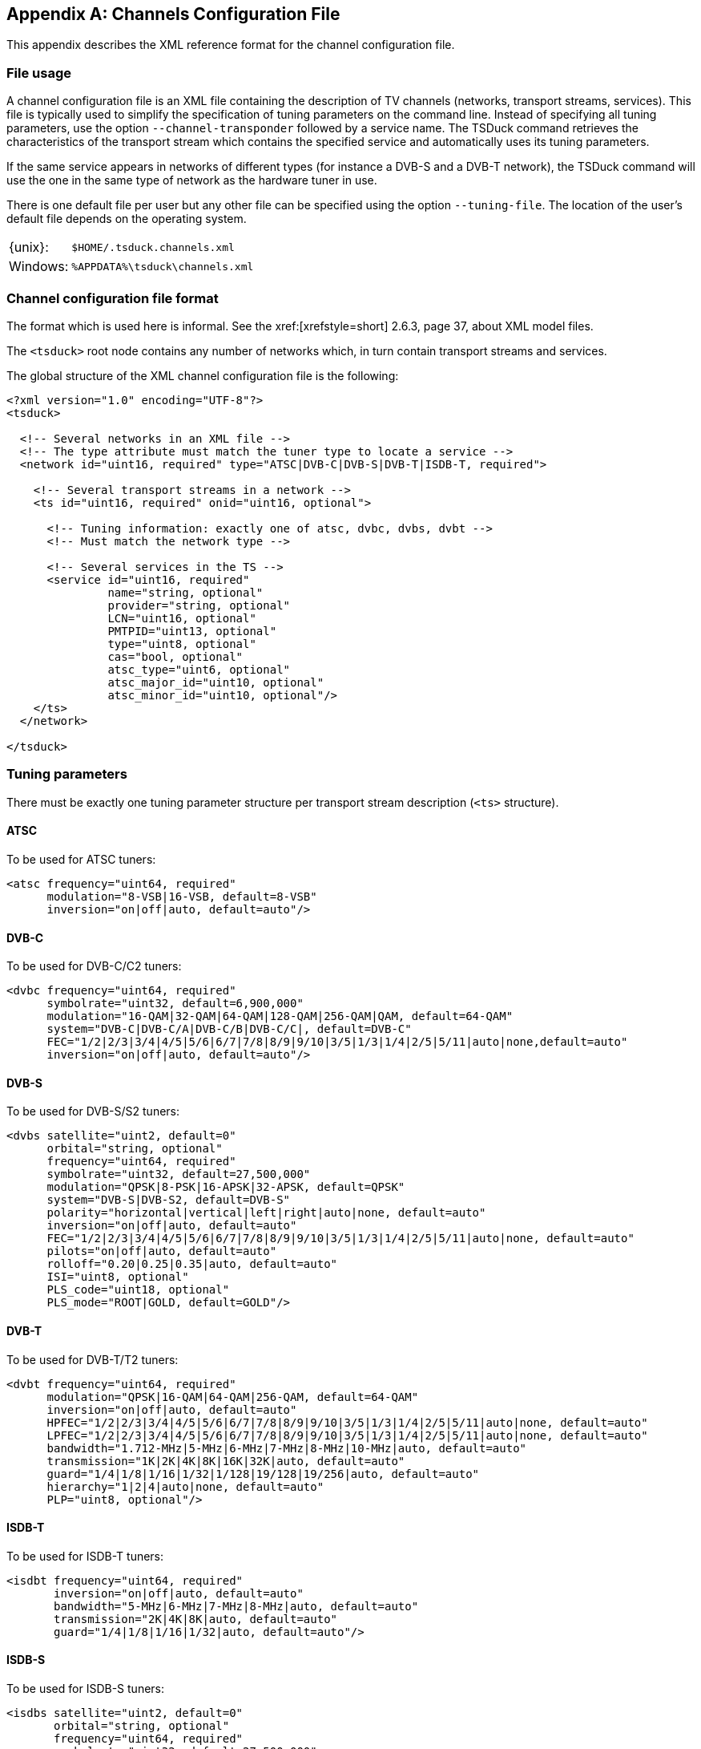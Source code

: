 //----------------------------------------------------------------------------
//
// TSDuck - The MPEG Transport Stream Toolkit
// Copyright (c) 2005-2024, Thierry Lelegard
// BSD-2-Clause license, see LICENSE.txt file or https://tsduck.io/license
//
//----------------------------------------------------------------------------

[#chap-chanconfig]
[appendix]
== Channels Configuration File

This appendix describes the XML reference format for the channel configuration file.

[#chan-usage]
=== File usage

A channel configuration file is an XML file containing the description of TV channels
(networks, transport streams, services).
This file is typically used to simplify the specification of tuning parameters on the command line.
Instead of specifying all tuning parameters, use the option `--channel-transponder` followed by a service name.
The TSDuck command retrieves the characteristics of the transport stream which contains the specified service
and automatically uses its tuning parameters.

If the same service appears in networks of different types (for instance a DVB-S and a DVB-T network),
the TSDuck command will use the one in the same type of network as the hardware tuner in use.

There is one default file per user but any other file can be specified using the option `--tuning-file`.
The location of the user's default file depends on the operating system.

[.compact-table]
[cols="<1,<1m",frame=none,grid=none,stripes=none,options="autowidth,noheader"]
|===
|{unix}: |$HOME/.tsduck.channels.xml
|Windows: |%APPDATA%\tsduck\channels.xml
|===

=== Channel configuration file format

The format which is used here is informal.
See the xref:[xrefstyle=short] 2.6.3, page 37, about XML model files.

The `<tsduck>` root node contains any number of networks which, in turn contain transport streams and services.

The global structure of the XML channel configuration file is the following:

[source,xml]
----
<?xml version="1.0" encoding="UTF-8"?>
<tsduck>

  <!-- Several networks in an XML file -->
  <!-- The type attribute must match the tuner type to locate a service -->
  <network id="uint16, required" type="ATSC|DVB-C|DVB-S|DVB-T|ISDB-T, required">

    <!-- Several transport streams in a network -->
    <ts id="uint16, required" onid="uint16, optional">

      <!-- Tuning information: exactly one of atsc, dvbc, dvbs, dvbt -->
      <!-- Must match the network type -->

      <!-- Several services in the TS -->
      <service id="uint16, required"
               name="string, optional"
               provider="string, optional"
               LCN="uint16, optional"
               PMTPID="uint13, optional"
               type="uint8, optional"
               cas="bool, optional"
               atsc_type="uint6, optional"
               atsc_major_id="uint10, optional"
               atsc_minor_id="uint10, optional"/>
    </ts>
  </network>

</tsduck>
----

=== Tuning parameters

There must be exactly one tuning parameter structure per transport stream description (`<ts>` structure).

==== ATSC

To be used for ATSC tuners:

[source,xml]
----
<atsc frequency="uint64, required"
      modulation="8-VSB|16-VSB, default=8-VSB"
      inversion="on|off|auto, default=auto"/>
----

==== DVB-C

To be used for DVB-C/C2 tuners:

[source,xml]
----
<dvbc frequency="uint64, required"
      symbolrate="uint32, default=6,900,000"
      modulation="16-QAM|32-QAM|64-QAM|128-QAM|256-QAM|QAM, default=64-QAM"
      system="DVB-C|DVB-C/A|DVB-C/B|DVB-C/C|, default=DVB-C"
      FEC="1/2|2/3|3/4|4/5|5/6|6/7|7/8|8/9|9/10|3/5|1/3|1/4|2/5|5/11|auto|none,default=auto"
      inversion="on|off|auto, default=auto"/>
----

==== DVB-S

To be used for DVB-S/S2 tuners:

[source,xml]
----
<dvbs satellite="uint2, default=0"
      orbital="string, optional"
      frequency="uint64, required"
      symbolrate="uint32, default=27,500,000"
      modulation="QPSK|8-PSK|16-APSK|32-APSK, default=QPSK"
      system="DVB-S|DVB-S2, default=DVB-S"
      polarity="horizontal|vertical|left|right|auto|none, default=auto"
      inversion="on|off|auto, default=auto"
      FEC="1/2|2/3|3/4|4/5|5/6|6/7|7/8|8/9|9/10|3/5|1/3|1/4|2/5|5/11|auto|none, default=auto"
      pilots="on|off|auto, default=auto"
      rolloff="0.20|0.25|0.35|auto, default=auto"
      ISI="uint8, optional"
      PLS_code="uint18, optional"
      PLS_mode="ROOT|GOLD, default=GOLD"/>
----

==== DVB-T

To be used for DVB-T/T2 tuners:

[source,xml]
----
<dvbt frequency="uint64, required"
      modulation="QPSK|16-QAM|64-QAM|256-QAM, default=64-QAM"
      inversion="on|off|auto, default=auto"
      HPFEC="1/2|2/3|3/4|4/5|5/6|6/7|7/8|8/9|9/10|3/5|1/3|1/4|2/5|5/11|auto|none, default=auto"
      LPFEC="1/2|2/3|3/4|4/5|5/6|6/7|7/8|8/9|9/10|3/5|1/3|1/4|2/5|5/11|auto|none, default=auto"
      bandwidth="1.712-MHz|5-MHz|6-MHz|7-MHz|8-MHz|10-MHz|auto, default=auto"
      transmission="1K|2K|4K|8K|16K|32K|auto, default=auto"
      guard="1/4|1/8|1/16|1/32|1/128|19/128|19/256|auto, default=auto"
      hierarchy="1|2|4|auto|none, default=auto"
      PLP="uint8, optional"/>
----

==== ISDB-T

To be used for ISDB-T tuners:

[source,xml]
----
<isdbt frequency="uint64, required"
       inversion="on|off|auto, default=auto"
       bandwidth="5-MHz|6-MHz|7-MHz|8-MHz|auto, default=auto"
       transmission="2K|4K|8K|auto, default=auto"
       guard="1/4|1/8|1/16|1/32|auto, default=auto"/>
----

==== ISDB-S

To be used for ISDB-S tuners:

[source,xml]
----
<isdbs satellite="uint2, default=0"
       orbital="string, optional"
       frequency="uint64, required"
       symbolrate="uint32, default=27,500,000"
       polarity="horizontal|vertical|left|right|auto|none, default=auto"
       inversion="on|off|auto, default=auto"
       FEC="1/2|2/3|3/4|5/6|7/8|auto|none, default=auto"/>
----
